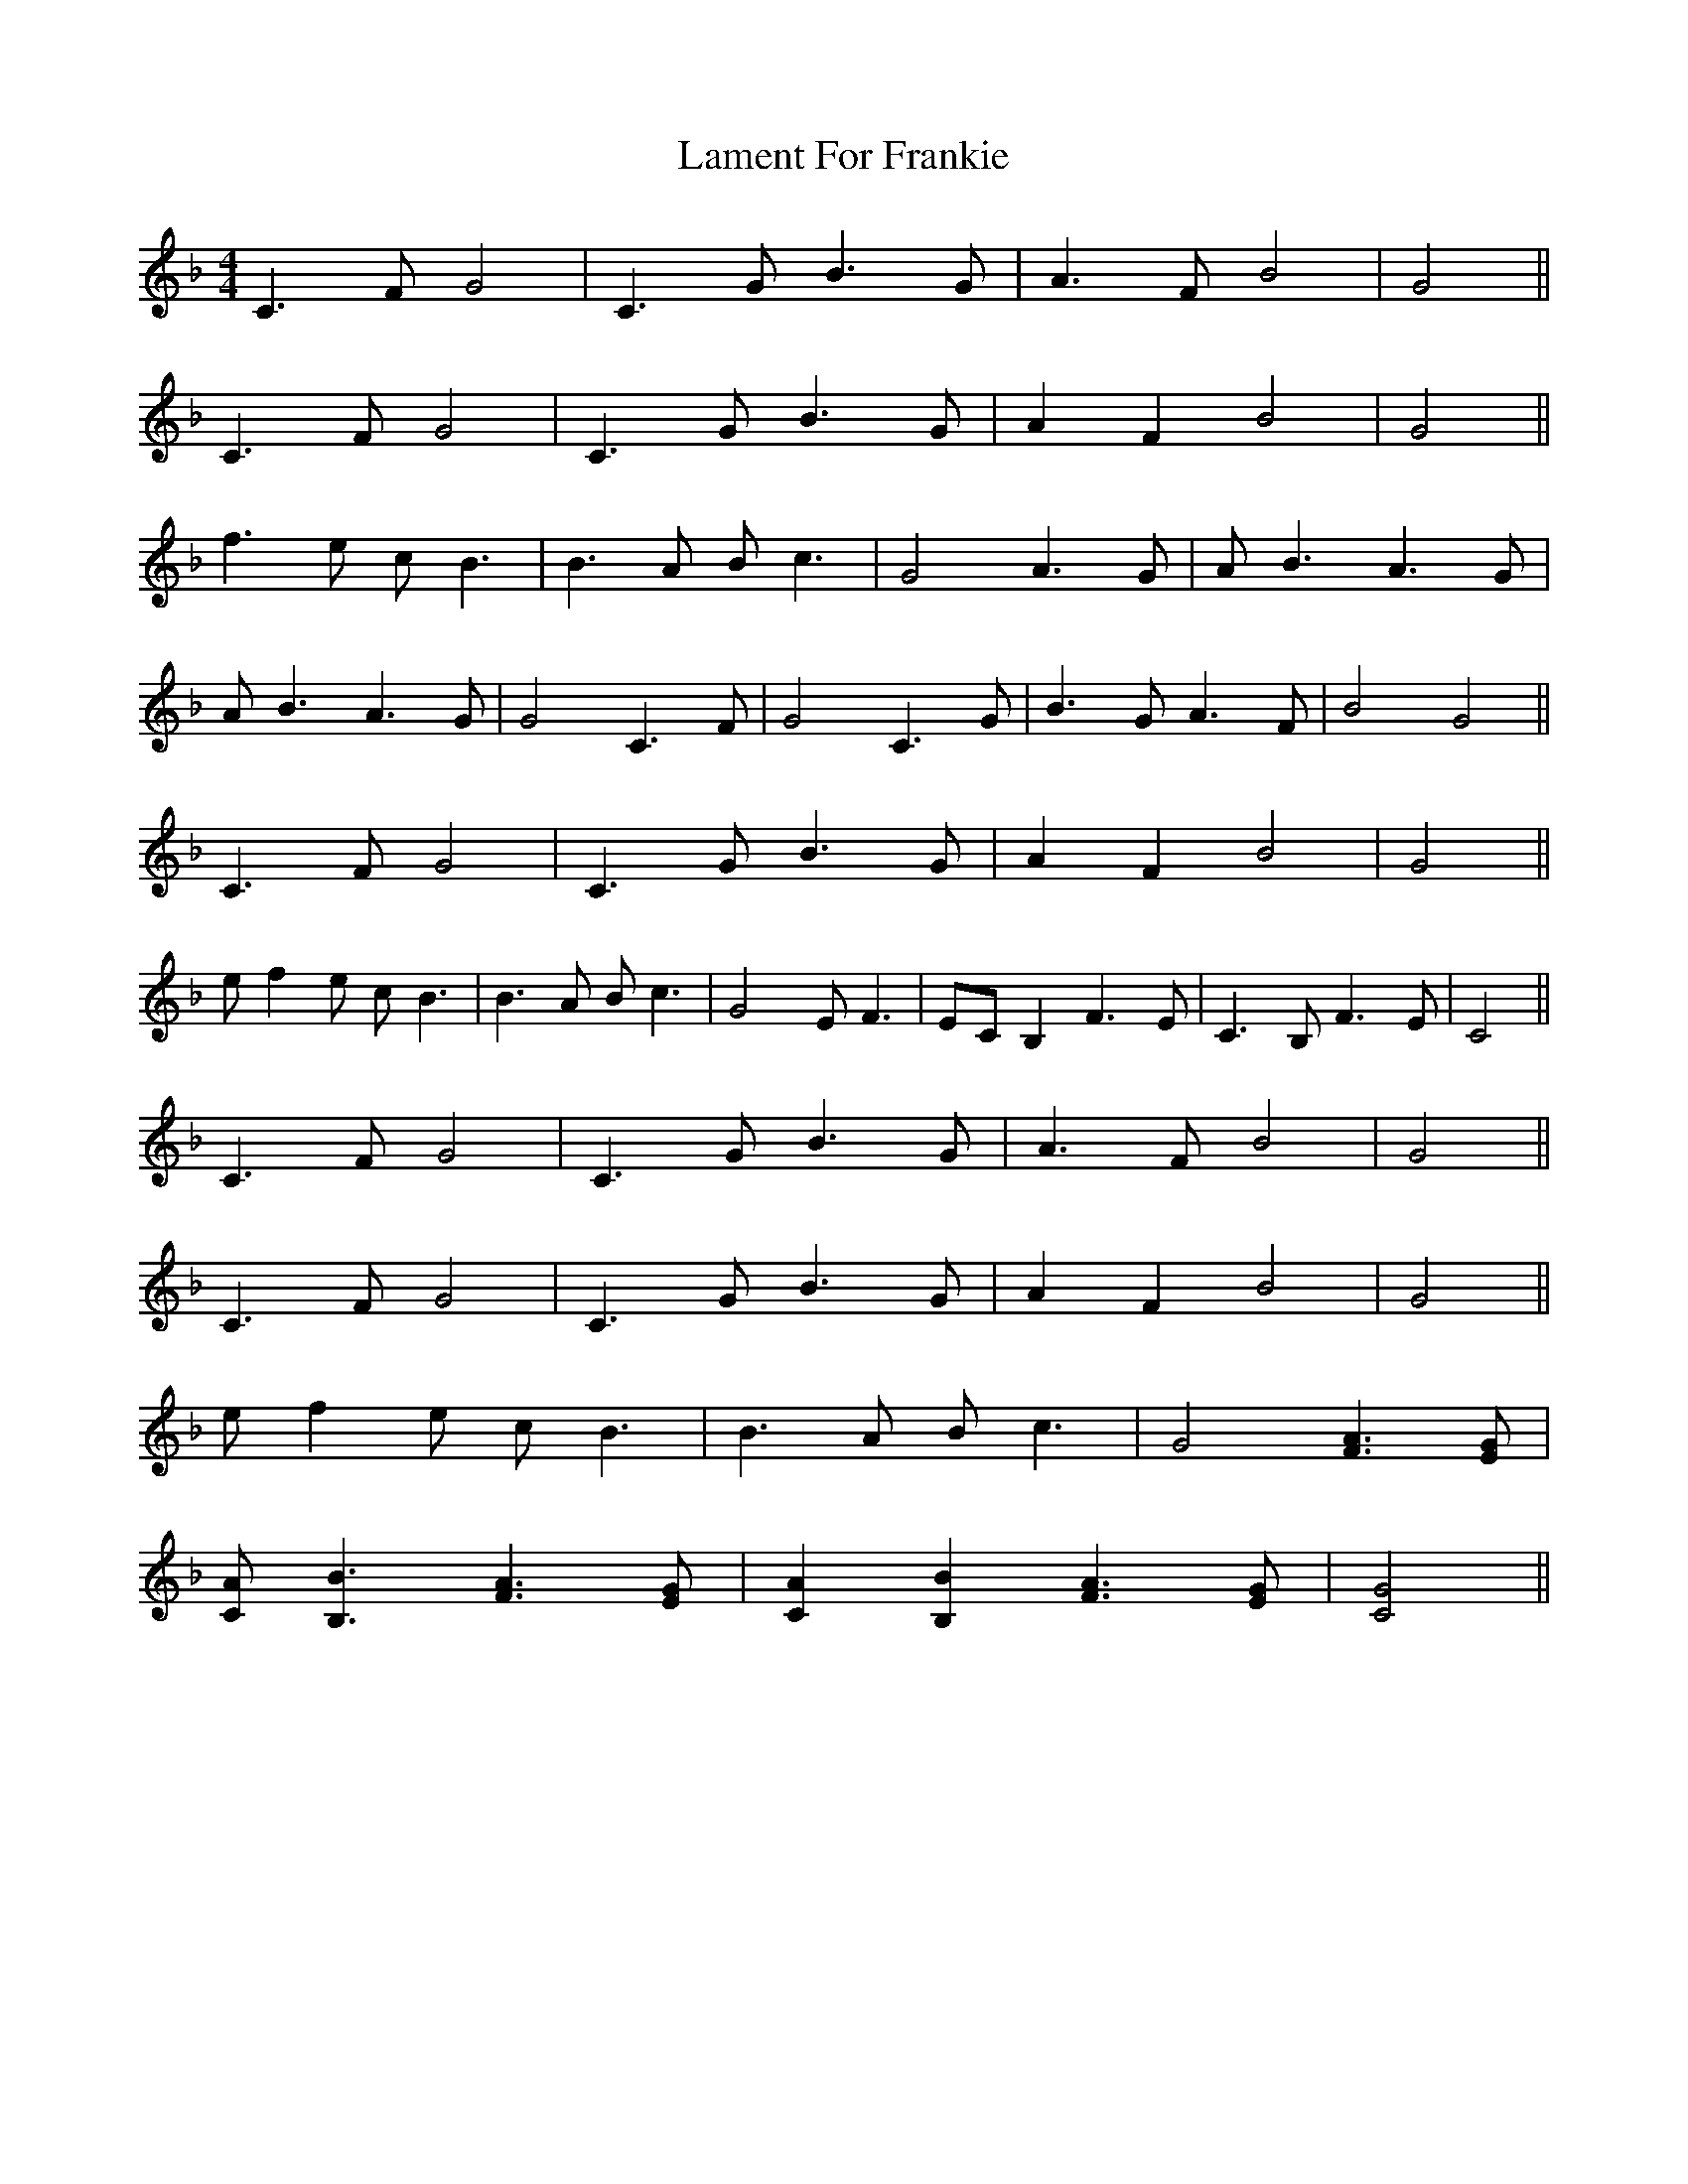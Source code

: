 X: 22697
T: Lament For Frankie
R: reel
M: 4/4
K: Fmajor
C3F G4|C3G B3G|A3F B4|G4||
C3F G4|C3G B3G|A2F2 B4|G4||
f3e cB3|B3A Bc3|G4 A3G|AB3 A3G|
AB3 A3G|G4 C3F|G4 C3G|B3G A3F|B4 G4||
C3F G4|C3G B3G|A2F2 B4|G4||
ef2e cB3|B3A Bc3|G4 EF3|ECB,2 F3E|C3B, F3E|C4||
C3F G4|C3G B3G|A3F B4|G4||
C3F G4|C3G B3G|A2F2 B4|G4||
ef2e cB3|B3A Bc3|G4 [F3A3][EG]|
[CA][B,3B3] [F3A3][EG]|[C2A2][B,2B2] [F3A3][EG]|[C4G4]||

